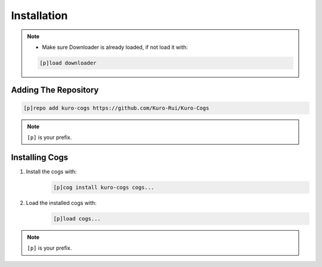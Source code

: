 .. _installation:

************
Installation
************

.. note::
    - Make sure Downloader is already loaded, if not load it with:
    .. code-block:: yaml

        [p]load downloader

=====================
Adding The Repository
=====================

.. code-block:: yaml

    [p]repo add kuro-cogs https://github.com/Kuro-Rui/Kuro-Cogs

.. note::
    ``[p]`` is your prefix.

===============
Installing Cogs
===============

1. Install the cogs with:
    .. code-block:: yaml

        [p]cog install kuro-cogs cogs...

2. Load the installed cogs with:
    .. code-block:: yaml

        [p]load cogs...

.. note::
    ``[p]`` is your prefix.